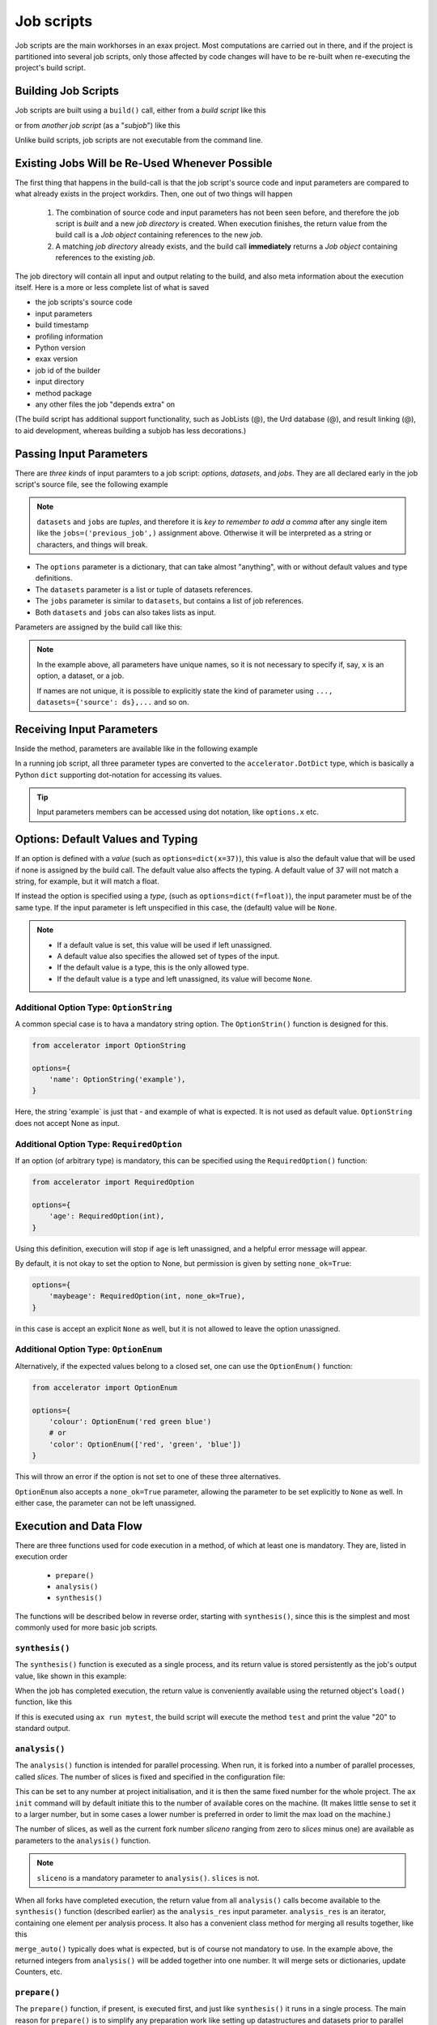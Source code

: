 Job scripts
===========


Job scripts are the main workhorses in an exax project.  Most
computations are carried out in there, and if the project is
partitioned into several job scripts, only those affected by code
changes will have to be re-built when re-executing the project's build
script.


Building Job Scripts
--------------------

Job scripts are built using a ``build()`` call, either from a *build
script* like this

.. code-block::
   :caption: Building ``my_script`` from a build script.

   def main(urd):
       job = urd.build('my_script', x=3)

or from *another job script* (as a "*subjob*") like this

.. code-block::
   :caption: Building ``my_script`` from another job script.

   from accelerator.subjobs import build

   def synthesis():
       job = build('my_script', x=4)

Unlike build scripts, job scripts are not executable from the command
line.


Existing Jobs Will be Re-Used Whenever Possible
-----------------------------------------------

The first thing that happens in the build-call is that the job
script's source code and input parameters are compared to what already
exists in the project workdirs.  Then, one out of two things will
happen

  1. The combination of source code and input parameters has not been
     seen before, and therefore the job script is *built* and a new
     *job directory* is created.  When execution finishes, the return
     value from the build call is a *Job object* containing references
     to the new *job*.

  2. A matching *job directory* already exists, and the build
     call **immediately** returns a *Job object* containing references
     to the existing *job*.

The job directory will contain all input and output relating to the
build, and also meta information about the execution itself.  Here is
a more or less complete list of what is saved

- the job scripts's source code
- input parameters
- build timestamp
- profiling information
- Python version
- exax version
- job id of the builder
- input directory
- method package
- any other files the job "depends extra" on

(The build script has additional support functionality, such as
JobLists (@), the Urd database (@), and result linking (@), to aid
development, whereas building a subjob has less decorations.)



Passing Input Parameters
------------------------

There are *three kinds* of input paramters to a job script: *options*,
*datasets*, and *jobs*.  They are all declared early in the job script's
source file, see the following example

.. code-block::
   :caption:  Example of all three types of input parameters speficied in a job script.

   options = dict(
                 x=3,
                 name='protomolecule',
                 f = float,
             )
   datasets = ('source_dataset', 'anothersourceds',)
   jobs = ('previous_job', ['a_list_of_jobs',],)

.. note:: ``datasets`` and ``jobs`` are *tuples*, and therefore it is
  *key to remember to add a comma* after any single item like the
  ``jobs=('previous_job',)`` assignment above.  Otherwise it will be
  interpreted as a string or characters, and things will break.

- The ``options`` parameter is a dictionary, that can take almost
  "anything", with or without default values and type definitions.

- The ``datasets`` parameter is a list or tuple of datasets
  references.

- The ``jobs`` parameter is similar to ``datasets``, but contains a
  list of job references.

- Both ``datasets`` and ``jobs`` can also takes lists as input.


Parameters are assigned by the build call like this:

.. code-block::
   :caption: Assigning input parameters to a build.

   urd.build('my_script',
         x=37,
         name='thename',
         f=42.0
         source=ds,
         previous=job0,
	 a_list_of_jobs=[job0, job1, job2],
   )

.. note:: In the example above, all parameters have unique names, so
          it is not necessary to specify if, say, ``x`` is an option,
          a dataset, or a job.

          If names are not unique, it is possible to explicitly state
          the kind of parameter using ``..., datasets={'source': ds},...`` and so on.



Receiving Input Parameters
--------------------------

Inside the method, parameters are available like in the following example

.. code-block::
   :caption: Print some input parameters to stdout.

   options={'x': 37, 'name': 'myname',}
   datasets=('ds',)
   jobs=('previous',)
 
   def synthesis():
       print(options.x, options.name)
       print(datasets.ds.columns)
       print(jobs.previous)

In a running job script, all three parameter types are converted to
the ``accelerator.DotDict`` type, which is basically a Python ``dict``
supporting dot-notation for accessing its values.

.. tip :: Input parameters members can be accessed using dot notation,
          like ``options.x`` etc.


Options: Default Values and Typing
----------------------------------

If an option is defined with a *value* (such as
``options=dict(x=37)``), this value is also the default value that
will be used if none is assigned by the build call.  The default value
also affects the typing.  A default value of 37 will not match a
string, for example, but it will match a float.

If instead the option is specified using a *type*, (such as
``options=dict(f=float)``), the input parameter must be of the same type.
If the input parameter is left unspecified in this case, the (default)
value will be ``None``.

.. note::
   - If a default value is set, this value will be used if left unassigned.

   - A default value also specifies the allowed set of types of the input.

   - If the default value is a type, this is the only allowed type.

   - If the default value is a type and left unassigned, its value will become ``None``.



Additional Option Type: ``OptionString``
..........................................

A common special case is to hava a mandatory string option.  The
``OptionStrin()`` function is designed for this.

.. code-block::

   from accelerator import OptionString

   options={
       'name': OptionString('example'),
   }

Here, the string 'example` is just that - and example of what is
expected.  It is not used as default value. ``OptionString`` does not
accept None as input.



Additional Option Type: ``RequiredOption``
..........................................

If an option (of arbitrary type) is mandatory, this can be specified
using the ``RequiredOption()`` function:

.. code-block::

   from accelerator import RequiredOption

   options={
       'age': RequiredOption(int),
   }

Using this definition, execution will stop if ``age`` is left
unassigned, and a helpful error message will appear.

By default, it is not okay to set the option to None, but permission
is given by setting ``none_ok=True``:

.. code-block::

   options={
       'maybeage': RequiredOption(int, none_ok=True),
   }

in this case is accept an explicit ``None`` as well, but it is not
allowed to leave the option unassigned.



Additional Option Type: ``OptionEnum``
..........................................

Alternatively, if the expected values belong to a closed set, one can
use the ``OptionEnum()`` function:

.. code-block::

   from accelerator import OptionEnum

   options={
       'colour': OptionEnum('red green blue')
       # or
       'color': OptionEnum(['red', 'green', 'blue'])
   }

This will throw an error if the option is not set to one of these
three alternatives.

``OptionEnum`` also accepts a ``none_ok=True`` parameter, allowing the
parameter to be set explicitly to ``None`` as well.  In either case,
the parameter can not be left unassigned.



Execution and Data Flow
-----------------------

There are three functions used for code execution in a method, of
which at least one is mandatory.  They are, listed in execution order

 - ``prepare()``
 - ``analysis()``
 - ``synthesis()``

The functions will be described below in reverse order, starting with
``synthesis()``, since this is the simplest and most commonly used for
more basic job scripts.



``synthesis()``
...............

The ``synthesis()`` function is executed as a single process, and its
return value is stored persistently as the job's output value, like
shown in this example:

.. code-block::
  :caption: This is job script ``a_test.py``...

  options = dict(x=3)
  def synthesis()
      val = options.x * 2
      return dict(value=val, caption="this is a test")

When the job has completed execution, the return value is conveniently
available using the returned object's ``load()`` function, like this

.. code-block::
  :caption: ...and a corresponding build script ``build_mytest.py`` to build it.

  def main(urd):
      job = urd.build('test', x=10)
      data = job.load()
      print(data['value'])

If this is executed using ``ax run mytest``, the build script will
execute the method ``test`` and print the value "20" to standard
output.



``analysis()``
..............

The ``analysis()`` function is intended for parallel processing.  When
run, it is forked into a number of parallel processes, called
*slices*.  The number of slices is fixed and specified in the
configuration file:

.. code-block::
   :caption: Part of ``accelerator.conf`` specifying number of parallel processes.

   slices: 64

This can be set to any number at project initialisation, and it is
then the same fixed number for the whole project.  The ``ax init``
command will by default initiate this to the number of available cores
on the machine.  (It makes little sense to set it to a larger number,
but in some cases a lower number is preferred in order to limit the
max load on the machine.)

The number of slices, as well as the current fork number *sliceno*
ranging from zero to *slices* minus one) are available as parameters
to the ``analysis()`` function.

.. code-block::
    :caption: Example of ``analysis()`` function.

    def analysis(sliceno, slices):
        print('This is slice %d/%d' % (sliceno, slices))
        return sliceno * sliceno


.. note:: ``sliceno`` is a mandatory parameter to ``analysis()``.  ``slices`` is not.


When all forks have completed execution, the return value from all
``analysis()`` calls become available to the ``synthesis()`` function
(described earlier) as the ``analysis_res`` input parameter.
``analysis_res`` is an iterator, containing one element per analysis
process.  It also has a convenient class method for merging all
results together, like this

.. code-block::
    :caption: Use of ``analysis_res`` and its automagic result merger ``merge_auto()``.

    def synthesis(analysis_res):
        x = analysis_res.merge_auto()

``merge_auto()`` typically does what is expected, but is of course not
mandatory to use.  In the example above, the returned integers from
``analysis()`` will be added together into one number.  It will merge
sets or dictionaries, update Counters, etc.



``prepare()``
.............

The ``prepare()`` function, if present, is executed first, and just
like ``synthesis()`` it runs in a single process.  The main reason for
``prepare()`` is to simplify any preparation work like setting up
datastructures and datasets prior to parallel processing in the
``analysis()`` function.  If no parallel processing is required, it is
encouraged to use just ``synthesis()`` instead of ``prepare()``.

The return value from ``prepare()`` is available to both
``analysis()`` and ``synthesis()`` as ``prepare_res``, like this

.. code-block::
    :caption: ``prepare_res`` example

    def prepare(job):
        dw = job.datasetwriter()
        dw.add('index', 'number')
        return dw

    def analysis(sliceno, prepare_res):
        dw = prepare_res
        for ix in range(10):
            dw.write(ix)




Function Inputs and Outputs
...........................

As shown in the previous section,
  - ``analysis_res`` is available to ``synthesis()``, and
  - ``prepare_res`` is available to both ``analysis()`` and ``synthesis()``.

In addition, ``analysis()`` has access to the ``sliceno`` and
``slices`` parameters, and all three functions have access to the
``job`` object that contains a set of useful job-related helper
functions.

Return values from ``prepare()`` and ``analysis()`` are stored
*temporarily* in the job directory by default, and removed upon job
completion.  In contrast, the return value from ``synthesis()`` is
stored *persistently* and considered to be the default output from the
job.



Share Data using Return Value
-----------------------------

The simplest way to share data between a job script and another job or
build script is to use the return value.

In a job script that creates some data that should be available
elsewhere, just return it:

.. code-block::
    :caption: Example of return value.

    def synthesis():
        data = ...
        return data

Then this data is available in a build script like this

.. code-block::
    :caption: Return value from job script into a build script.

    def main(urd):
        job = urd.build('scriptreturningdata')
        data = job.load()

Similarly, to access the data in another job script

.. code-block::
    :caption: Return value from one job script to another.

    jobs=('jobreturningdata',)
    def synthesis():
        data = jobs.jobreturningdata.load()

assuming it was provided by the build script

.. code-block::
    :caption: Corresponding build script passing the first job as input to the second.

    def main(urd):
        job = urd.build('scriptreturningdata')
        urd.build('scriptusingdata', jobreturningdata=job)

Note how simple this is, and without the need to make up arbitrary filenames.
Instead of filename, the job script (i.e. source code and input parameters)
is used to find the correct data file.

.. tip:: In many cases, return values can often be used instead of
   explicitly creating any files.



Writing Files
-------------

Any file written by a job is stored in the current job directory.
This is also where the source code and input parameters to the current
build are stored. Keeping everything at one place ensures that the
relationship between input, source code, and output is always clear.

.. note :: Files created by a job are and *should always be stored in
  the corresponding job directory*.  By default, the current working
  directory is set to the current job directory when the job script is
  executing to simplify this.  Avoiding filenames with absolute paths
  will ensure that the files end up the current job directory.

Files can be created by any means, but it is encouraged to use the
built-in helper functions that among other things will create files in
the correct location.  These functions will also *register* the files,
which is the topic of the next section.

The first helper finction is ``job.save()``.  This stores data as a
Python pickle file:

.. code-block::
   :caption: Writing a pickle file.

   def synthesis(job):
       data = ...
       job.save(data, 'thisisthenameofapicklefile')

There is also a dedicated function for writing json files:

.. code-block::
   :caption: Writing a json file.

   def synthesis(job):
       data = ...
       job.json_save(data, 'andthisisajsonfile')

In addition, there is a generic ``job.open()`` function as well, that
is a wrapper around Python's ``open()`` function:

.. code-block::
   :caption: Use of ``job.open()``.

   def synthesis(job):
       data = ...
       with job.open('thefilename', 'wt') as fh:
           fh.write(data)

.. note :: Reading and writing files in ``analysis()`` is special,
  because this function is running as several parallel processes.  For
  this reason, it is possible to work with *sliced files*, simply
  meaning that one "filename" in the program corresponds to a set of
  files on disk, one for each process.

  This is handled using ``save(..., sliceno=sliceno)``, see @.

In addition, it is possible to create *temporary files* that only
exists during the execution of the method and will be automatically
deleted upon job completion.  This *might* be useful for huge
temporary files if disk space is a major concern.  Add the parameter
``temp=True`` to ``job.save()`` or ``job.json_save()`` to make the file
temporary.



Registering Files
-----------------

*Registering* a file means making exax aware of it, so that simple
helper functions can list and retrieve the data directly from a job
object.  For example, registered files can be listed using
``job.files()``, and accessed using ``job.open()`` or
``job.json_load()``.  Registered files are also trivially added to the
exax Board web server for visual inspection.


Almost all created files are *registered automatically by default*
when the method finishes execution.  Files in subdirectories is the
exception, they are not automatically registered.

.. note :: Files in subdirectories are not registered automatically.

Files can also be registered manually.  Manual registration does,
however, turn off automatic registration for all files.  Registration
is either manual or automatic.

.. note :: If a file is manually registered, automatic registration is
   disabled for all other files, so they have to be registered
   manually too, if needed.


Calls to ``job.save()``, ``job.json_save()``, and ``job.open()`` will
register the created file, *and* turn off automatic registration of
all other files.  This is a reasonable default.

To register a file manually, use ``job.register_file()``, for example
like this, when the file has been created by an external command:

.. code-block::
   :caption:  Register a file created by external program.

   def synthesis(job):
       # use external program ffmpeg to generate a movie file "out.mp4"
       subprocess.run(['ffmpeg', ..., 'out.mp4'])
       job.register_file('out.mp4')

Several files could be registered at once using glob patterns, like this

.. code-block::
   :caption: Registering a file using ``job.register_files()``

   def synthesis(job):
       # create file "myfile1.txt", "myfile2.txt", ..., "myfile10.txt"
       job.register_files("myfile*.txt")

.. note:: The call ``job.register_files()`` will return a set containing the names of all files that were registered!

*Temporary files are not registered*, even though they are created by
the helper functions.  On the other hand, if a temporary file is being
registered manually, it stops being temporary.




Find and Load Created Files 
----------------------------

Files in a job are easily accessible by other methods and build
scripts, see this example where data created in a job is read back
into the running build script.  The example assumes the files are
registered, but this is not a requirement.

.. code-block::
   :caption: Writing and reading files (see  currentjob@ ref for info about ``save()`` and more.

    # in the method "a_methodthatsavefiles.py"
    def synthesis(job):
        ...
        job.save(data1, 'afilename')
        job.save(data2, 'anotherfilename')

    # in the build script "build.py"
    def main(urd):
        job = urd.build('methodthatsavefiles')
        data = {}
        for filename in job.files:
            data[filename] = job.load(filename)

There is also a ``job.json_load()`` function to directly load json
content.  Note that exax has no idea what if it is json or pickle or
something else.  Make sure to use the proper functions.

The names of a job's all registered files are available using
``job.files()``.  This call will return a set of all filenames in the
job.  The absolute path of a particular file can be retrieved using
the ``job.filename()`` function, like this

.. code-block::
   :caption: Find files created by a job.

    def main(urd):
        job = urd.build('my_script', ...)
        print(job.files())
        print(job.filename('myfile'))

.. note :: There is no need to use absolute paths with exax.  Absolute
  paths should in fact be avoided, since they prevent moving things
  around in the file system later.

  But it is nice to know that it is very easy to find any file
  generated in an exax project.

.. tip ::
   Files can also be listed and viewed in *exax Board* using a web browser.

.. tip ::
   The ``ax job`` shell command can also list and view files in a job.



Reading Input Files
-------------------

Input data files should ideally be stored in the ``input directory``
specified in the configuration file.  If so, input files could be
addressed using a relative path, and therefore be moved around in the
file system without causing any changes to the project code.

There are three helper functions for input data:

.. code-block::
   :caption: reading input files

   # Returns the path to the input directory.
   job.input_directory()

   # Returns the full path to a specific file in the input directory.
   # Multiple arguments will be fed to Python's os.path.join()
   job.input_filename('thefile')
   job.input_filename('or', 'a', 'path', 'to', 'thefile')

   # Opens a file in the input directory for reading.
   # (This is a wrapper around Python's open() function.)
   fh = job.open_input('thefile', 'rb')


.. tip ::
  Use the ``input_directory`` and corresponding helper
  functions to avoid having absolute paths in your project code!



Adding a Description
--------------------

A text description is added to a job script using the ``description``
variable.  This description is visible in *exax Board* (@) and using
the ``ax method`` (@) command, and it looks like this

.. code-block::
    :caption: Example of description

    description="""Collect movie ratings.

    Movie ratings are collected using a parallel interation
    over all...
    """

.. tip :: Use ``ax method`` or *exax Board* to see descriptions of all
   available methods.

Descriptions work much like git commit messages.  If the description
is multi-lined, the first row is a short description that will be
shown when typing ``ax method`` to list all job scripts and their
short descriptions.  A detailed description may follow on consecutive
lines, and it will be shown when doing ``ax method <a particular
method>``.



Retrieving stdout and stderr
----------------------------

Everything written to ``stdout`` and ``stderr`` (using for example
plain ``print()``-statements) is always stored persistently in the job
directory.  Use the job object's ``output()`` function to access it

.. code-block::
   :caption:  Show what the job printed to the terminal

   def main(urd):
       job = urd.build('my_script')
       print(job.output())              # contains both stdout and stderr

It can also be retreived using the ``ax job`` command, for example
like this

.. code-block:: sh
   :caption: ``ax job`` print stdout and stderr

    ax job test-43 -O

And it is straightforward to view the output in the *Board* web server
as well.


Output retreieval in more detail
--------------------------------

The combined stdout and stderr output is stored in the job directory
like this

.. code-block:: text

   job-x/
     OUTPUT/
       prepare     # created if any output in prepare()
       synthesis   #                          synthesis()
       0           #                          analysis() slice 0
       3           #                          analysis() slice 3

Note that no empty files will be created.

It is possible to access any part of the output, like shown in the
following examples

.. code-block::

   job.output()             # everything
   job.output('prepare')
   job.output('synthesis')
   job.output(0)
   job.output(3)



Progress/status reporting
-------------------------

If a job takes a long time to complete, pressing CTRL+T will force
exax to print a message on stdout.  This message can be tailored to
the running program in the following way

.. code-block:: python
   :caption: custom status messages (show when pressing CTRL-T)

   from accelerator import status

   def synthesis():
       msg = "my status message: %s"
       with status(msg % ('init',) as update:
           for task in tasklist:
	       update(msg % (task,))

In this example, the status message will update for each new task in
the tasklist.  The output message will automatically add execution
time, if it is running in prepare, analysis, or synthesis, and when in
analysis also provide information about which slice the the message
belongs to.  It may for example look like this

.. code-block:: text

 589443 STATUS:      analysis(2) (9.0 seconds)
 589443 STATUS:         my status message: task_number_one

or

.. code-block:: text

  589443 STATUS:      synthesis (14.1 seconds)
  589443 STATUS:         my status message: the_synthesis_run

.. tip::

   Exax Dataset iterators (@@@ ref) use status reporting to tell which Dataset
   in a Dataset chain it is currently working on.



Subjobs
-------

Job scripts are typically built by build scripts, but in a similar way
job scripts can be built by other job scripts.  There is no difference
from a built job's perspective, but the nomenclature is that when a
job script is building a job it is called a *subjob*.

Subjobs are built in the ``synthesis()`` function like this

.. code-block::
   :caption: Building a job from within a job.

   from accelerator.subjobs import build

   def synthesis():
       job = build('my_script')

The ``subjobs.build()`` call uses the same input parameters and syntax
as the ``urd.build()`` call in a build scripts.  Similarly, the
returned ``job`` object is an instance of the ``Job`` class (@) that
contains some useful helper functionality.

.. note :: Subjobs are *not* visible in build scripts and do not show
   up in ``urd.joblist``!  Furthermore, they are not recorded in the
   urd database.

Subjobs are registered in the post-data of a job and can be retrieved by
inspecting ``job.post.subjobs``.



Subjobs and Datasets
....................

Datasets created by subjobs can be made available to the job that
built the subjob, to make it look like the dataset was created there.
It works as shown in the following example

.. code-block::
   :caption: Link a subjob's dataset to the current job.

   from accelerator import subjobs

   def synthesis():
       job = subjobs.build('create_a_dataset')
       ds = job.dataset(<name>)
       ds = ds.link_to_here(name=<anothername>)

In the example above, the job script ``create_a_dataset`` creates a
dataset.  A reference to this dataset is created using the
``job.dataset()`` function.  Finally, using the ``ds.link_to_here()``
function, a soft link is created in the current job directory,
pointing to the job directory of the subjob, completing the illusion
that the dataset is created by the current job script.

Similarly, it is possible to override the dataset's ``previous``, like so

.. code-block::
   :caption: Override a subjob's dataset's previous

    ...
    ds = ds.link_to_here(name=<anothername>, override_previous=<some dataset>)

The ``ds_link_to_here()`` function returns a reference to the "new"
linked dataset.
